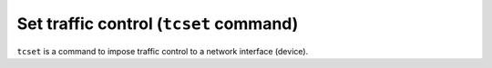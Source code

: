 Set traffic control (``tcset`` command)
---------------------------------------

``tcset`` is a command to impose traffic control to a network interface (device).
